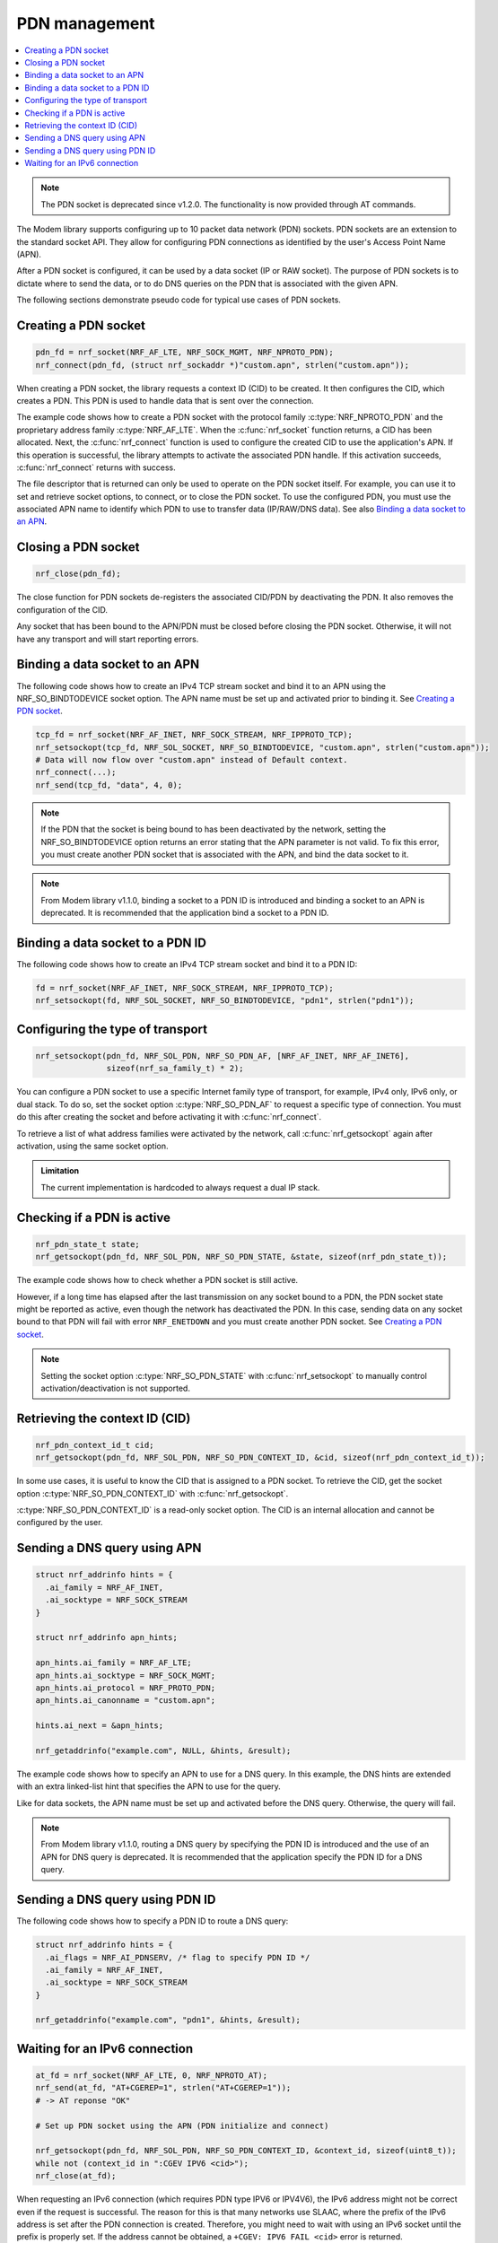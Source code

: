 .. _pdn_extension:

PDN management
##############

.. contents::
   :local:
   :depth: 2

.. note::

   The PDN socket is deprecated since v1.2.0. The functionality is now provided through AT commands.

The Modem library supports configuring up to 10 packet data network (PDN) sockets.
PDN sockets are an extension to the standard socket API.
They allow for configuring PDN connections as identified by the user's Access Point Name (APN).

After a PDN socket is configured, it can be used by a data socket (IP or RAW socket).
The purpose of PDN sockets is to dictate where to send the data, or to do DNS queries on the PDN that is associated with the given APN.

The following sections demonstrate pseudo code for typical use cases of PDN sockets.

Creating a PDN socket
*********************

.. code-block:: c

   pdn_fd = nrf_socket(NRF_AF_LTE, NRF_SOCK_MGMT, NRF_NPROTO_PDN);
   nrf_connect(pdn_fd, (struct nrf_sockaddr *)"custom.apn", strlen("custom.apn"));

When creating a PDN socket, the library requests a context ID (CID) to be created.
It then configures the CID, which creates a PDN.
This PDN is used to handle data that is sent over the connection.

The example code shows how to create a PDN socket with the protocol family :c:type:`NRF_NPROTO_PDN` and the proprietary address family :c:type:`NRF_AF_LTE`.
When the :c:func:`nrf_socket` function returns, a CID has been allocated.
Next, the :c:func:`nrf_connect` function is used to configure the created CID to use the application's APN.
If this operation is successful, the library attempts to activate the associated PDN handle.
If this activation succeeds, :c:func:`nrf_connect` returns with success.

The file descriptor that is returned can only be used to operate on the PDN socket itself.
For example, you can use it to set and retrieve socket options, to connect, or to close the PDN socket.
To use the configured PDN, you must use the associated APN name to identify which PDN to use to transfer data (IP/RAW/DNS data).
See also `Binding a data socket to an APN`_.

Closing a PDN socket
********************

.. code-block:: c

   nrf_close(pdn_fd);

The close function for PDN sockets de-registers the associated CID/PDN by deactivating the PDN.
It also removes the configuration of the CID.

Any socket that has been bound to the APN/PDN must be closed before closing the PDN socket.
Otherwise, it will not have any transport and will start reporting errors.

Binding a data socket to an APN
*******************************

The following code shows how to create an IPv4 TCP stream socket and bind it to an APN using the NRF_SO_BINDTODEVICE socket option.
The APN name must be set up and activated prior to binding it.
See `Creating a PDN socket`_.

.. code-block:: c

   tcp_fd = nrf_socket(NRF_AF_INET, NRF_SOCK_STREAM, NRF_IPPROTO_TCP);
   nrf_setsockopt(tcp_fd, NRF_SOL_SOCKET, NRF_SO_BINDTODEVICE, "custom.apn", strlen("custom.apn"));
   # Data will now flow over "custom.apn" instead of Default context.
   nrf_connect(...);
   nrf_send(tcp_fd, "data", 4, 0);


.. note::
   If the PDN that the socket is being bound to has been deactivated by the network, setting the NRF_SO_BINDTODEVICE option returns an error stating that the APN parameter is not valid.
   To fix this error, you must create another PDN socket that is associated with the APN, and bind the data socket to it.

.. note::

   From Modem library v1.1.0, binding a socket to a PDN ID is introduced and binding a socket to an APN is deprecated.
   It is recommended that the application bind a socket to a PDN ID.


Binding a data socket to a PDN ID
*********************************

The following code shows how to create an IPv4 TCP stream socket and bind it to a PDN ID:

.. code-block:: c

   fd = nrf_socket(NRF_AF_INET, NRF_SOCK_STREAM, NRF_IPPROTO_TCP);
   nrf_setsockopt(fd, NRF_SOL_SOCKET, NRF_SO_BINDTODEVICE, "pdn1", strlen("pdn1"));

Configuring the type of transport
*********************************

.. code-block:: c

   nrf_setsockopt(pdn_fd, NRF_SOL_PDN, NRF_SO_PDN_AF, [NRF_AF_INET, NRF_AF_INET6],
                  sizeof(nrf_sa_family_t) * 2);

You can configure a PDN socket to use a specific Internet family type of transport, for example, IPv4 only, IPv6 only, or dual stack.
To do so, set the socket option :c:type:`NRF_SO_PDN_AF` to request a specific type of connection.
You must do this after creating the socket and before activating it with :c:func:`nrf_connect`.

To retrieve a list of what address families were activated by the network, call :c:func:`nrf_getsockopt` again after activation, using the same socket option.

.. admonition:: Limitation

   The current implementation is hardcoded to always request a dual IP stack.


Checking if a PDN is active
***************************

.. code-block:: c

   nrf_pdn_state_t state;
   nrf_getsockopt(pdn_fd, NRF_SOL_PDN, NRF_SO_PDN_STATE, &state, sizeof(nrf_pdn_state_t));

The example code shows how to check whether a PDN socket is still active.

However, if a long time has elapsed after the last transmission on any socket bound to a PDN, the PDN socket state might be reported as active, even though the network has deactivated the PDN.
In this case, sending data on any socket bound to that PDN will fail with error ``NRF_ENETDOWN`` and you must create another PDN socket.
See `Creating a PDN socket`_.

.. note::
   Setting the socket option :c:type:`NRF_SO_PDN_STATE` with :c:func:`nrf_setsockopt` to manually control activation/deactivation is not supported.


Retrieving the context ID (CID)
*******************************

.. code-block:: c

   nrf_pdn_context_id_t cid;
   nrf_getsockopt(pdn_fd, NRF_SOL_PDN, NRF_SO_PDN_CONTEXT_ID, &cid, sizeof(nrf_pdn_context_id_t));

In some use cases, it is useful to know the CID that is assigned to a PDN socket.
To retrieve the CID, get the socket option :c:type:`NRF_SO_PDN_CONTEXT_ID` with :c:func:`nrf_getsockopt`.

:c:type:`NRF_SO_PDN_CONTEXT_ID` is a read-only socket option.
The CID is an internal allocation and cannot be configured by the user.


Sending a DNS query using APN
*****************************

.. code-block:: c

   struct nrf_addrinfo hints = {
     .ai_family = NRF_AF_INET,
     .ai_socktype = NRF_SOCK_STREAM
   }

   struct nrf_addrinfo apn_hints;

   apn_hints.ai_family = NRF_AF_LTE;
   apn_hints.ai_socktype = NRF_SOCK_MGMT;
   apn_hints.ai_protocol = NRF_PROTO_PDN;
   apn_hints.ai_canonname = "custom.apn";

   hints.ai_next = &apn_hints;

   nrf_getaddrinfo("example.com", NULL, &hints, &result);

The example code shows how to specify an APN to use for a DNS query.
In this example, the DNS hints are extended with an extra linked-list hint that specifies the APN to use for the query.

Like for data sockets, the APN name must be set up and activated before the DNS query.
Otherwise, the query will fail.

.. note::

   From Modem library v1.1.0, routing a DNS query by specifying the PDN ID is introduced and the use of an APN for DNS query is deprecated.
   It is recommended that the application specify the PDN ID for a DNS query.


Sending a DNS query using PDN ID
********************************

The following code shows how to specify a PDN ID to route a DNS query:

.. code-block:: c

   struct nrf_addrinfo hints = {
     .ai_flags = NRF_AI_PDNSERV, /* flag to specify PDN ID */
     .ai_family = NRF_AF_INET,
     .ai_socktype = NRF_SOCK_STREAM
   }

   nrf_getaddrinfo("example.com", "pdn1", &hints, &result);

Waiting for an IPv6 connection
******************************

.. code-block:: c

   at_fd = nrf_socket(NRF_AF_LTE, 0, NRF_NPROTO_AT);
   nrf_send(at_fd, "AT+CGEREP=1", strlen("AT+CGEREP=1"));
   # -> AT reponse "OK"

   # Set up PDN socket using the APN (PDN initialize and connect)

   nrf_getsockopt(pdn_fd, NRF_SOL_PDN, NRF_SO_PDN_CONTEXT_ID, &context_id, sizeof(uint8_t));
   while not (context_id in ":CGEV IPV6 <cid>");
   nrf_close(at_fd);

When requesting an IPv6 connection (which requires PDN type IPV6 or IPV4V6), the IPv6 address might not be correct even if the request is successful.
The reason for this is that many networks use SLAAC, where the prefix of the IPv6 address is set after the PDN connection is created.
Therefore, you might need to wait with using an IPv6 socket until the prefix is properly set.
If the address cannot be obtained, a ``+CGEV: IPV6 FAIL <cid>`` error is returned.

The example code shows how to set up an AT socket that logs "CGEV" entries.
It signals when IPv6 is available for use by an IPv6 socket, either while connecting to a PDN or afterwards.

Note that the example code does not cover the default PDN (CID 0), because this PDN is always available.
However, the algorithm for checking that IPv6 is available on the default PDN is the same as if it was manually set up with an APN.
